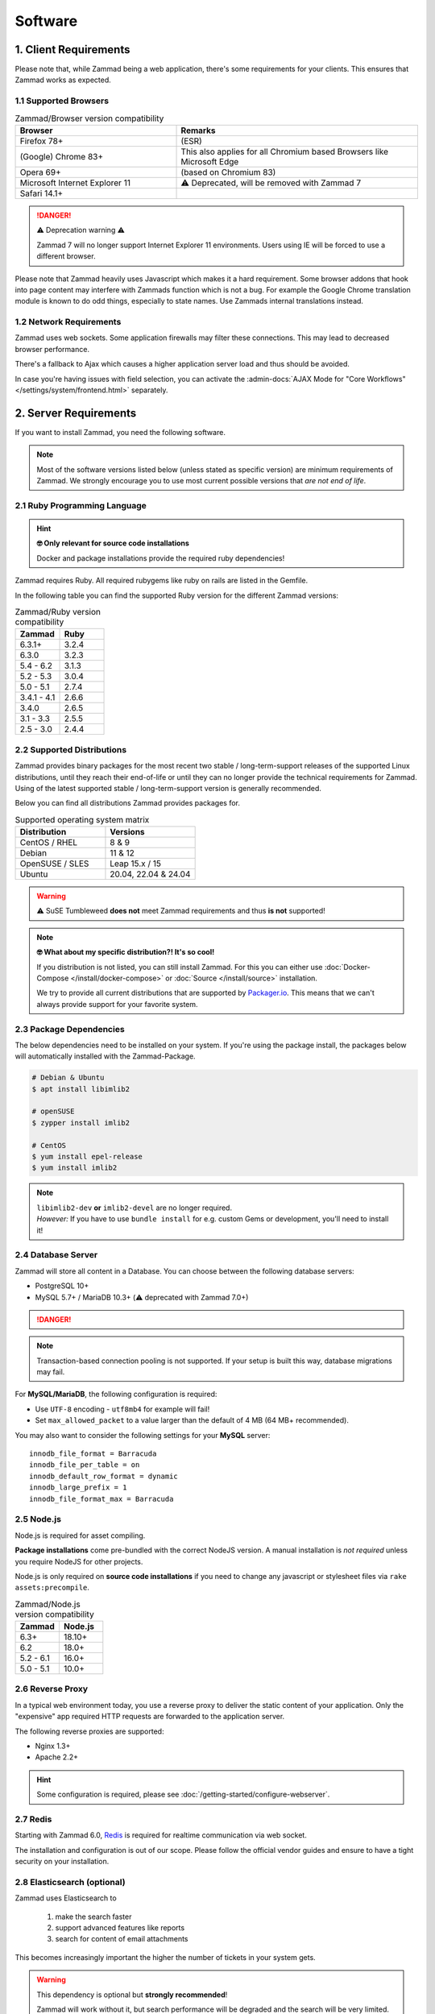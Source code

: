 Software
========

1. Client Requirements
----------------------

Please note that, while Zammad being a web application, there's some
requirements for your clients. This ensures that Zammad works as expected.

1.1 Supported Browsers
^^^^^^^^^^^^^^^^^^^^^^

.. list-table:: Zammad/Browser version compatibility
   :header-rows: 1
   :widths: 20, 30

   * - Browser
     - Remarks
   * - Firefox 78+
     - (ESR)
   * - (Google) Chrome 83+
     - This also applies for all Chromium based Browsers like Microsoft Edge
   * - Opera 69+
     - (based on Chromium 83)
   * - Microsoft Internet Explorer 11
     - ⚠️ Deprecated, will be removed with Zammad 7
   * - Safari 14.1+
     -

.. danger:: ⚠️ Deprecation warning ⚠️

   Zammad 7 will no longer support Internet Explorer 11 environments.
   Users using IE will be forced to use a different browser.

Please note that Zammad heavily uses Javascript which makes it a hard
requirement. Some browser addons that hook into page content may interfere with
Zammads function which is not a bug.
For example the Google Chrome translation module is known to do odd things,
especially to state names. Use Zammads internal translations instead.

1.2 Network Requirements
^^^^^^^^^^^^^^^^^^^^^^^^

Zammad uses web sockets. Some application firewalls may filter these
connections. This may lead to decreased browser performance.

There's a fallback to Ajax which causes a higher application server load
and thus should be avoided.

In case you're having issues with field selection, you can activate the
:admin-docs:`AJAX Mode for "Core Workflows" </settings/system/frontend.html>`
separately.

2. Server Requirements
----------------------

If you want to install Zammad, you need the following software.

.. note::

   Most of the software versions listed below (unless stated as specific
   version)  are minimum requirements of Zammad. We strongly encourage you to
   use most current possible versions that *are not end of life*.

2.1 Ruby Programming Language
^^^^^^^^^^^^^^^^^^^^^^^^^^^^^

.. hint:: **🤓 Only relevant for source code installations**

   Docker and package installations provide the required ruby dependencies!

Zammad requires Ruby. All required rubygems like ruby on rails are listed in
the Gemfile.

In the following table you can find the supported Ruby version for the
different Zammad versions:

.. csv-table:: Zammad/Ruby version compatibility
   :header: "Zammad", "Ruby"
   :widths: 20, 20

   "6.3.1+", "3.2.4"
   "6.3.0", "3.2.3"
   "5.4 - 6.2", "3.1.3"
   "5.2 - 5.3", "3.0.4"
   "5.0 - 5.1", "2.7.4"
   "3.4.1 - 4.1", "2.6.6"
   "3.4.0", "2.6.5"
   "3.1 - 3.3", "2.5.5"
   "2.5 - 3.0", "2.4.4"

2.2 Supported Distributions
^^^^^^^^^^^^^^^^^^^^^^^^^^^

Zammad provides binary packages for the most recent two stable /
long-term-support releases of the supported Linux distributions, until they
reach their end-of-life or until they can no longer provide the technical
requirements for Zammad. Using of the latest supported stable /
long-term-support version is generally recommended.

Below you can find all distributions Zammad provides packages for.

.. csv-table:: Supported operating system matrix
   :header: "Distribution", "Versions"
   :widths: 20, 20

   "CentOS / RHEL", "8 & 9"
   "Debian", "11 & 12"
   "OpenSUSE / SLES", "Leap 15.x / 15"
   "Ubuntu", "20.04, 22.04 & 24.04"

.. warning:: ⚠️ SuSE Tumbleweed **does not** meet Zammad requirements and thus
   **is not** supported!

.. note:: **🤓 What about my specific distribution?! It's so cool!**

   If you distribution is not listed, you can still install Zammad.
   For this you can either use :doc:`Docker-Compose </install/docker-compose>`
   or :doc:`Source </install/source>` installation.

   We try to provide all current distributions that are supported by
   `Packager.io <https://packager.io/>`_. This means that we can't always
   provide support for your favorite system.

.. _package_dependencies:

2.3 Package Dependencies
^^^^^^^^^^^^^^^^^^^^^^^^

The below dependencies need to be installed on your system.
If you're using the package install, the packages below will automatically
installed with the Zammad-Package.

.. code-block:: sh

   # Debian & Ubuntu
   $ apt install libimlib2

   # openSUSE
   $ zypper install imlib2

   # CentOS
   $ yum install epel-release
   $ yum install imlib2

.. note::

   | ``libimlib2-dev`` **or** ``imlib2-devel`` are no longer required.
   | *However:* If you have to use ``bundle install`` for e.g. custom Gems or
     development, you'll need to install it!

2.4 Database Server
^^^^^^^^^^^^^^^^^^^

Zammad will store all content in a Database.
You can choose between the following database servers:

* PostgreSQL 10+
* MySQL 5.7+ / MariaDB 10.3+ (⚠️ deprecated with Zammad 7.0+)

.. danger::

   .. include:: /appendix/includes/mysql-deprication-note.rst

.. note::
   Transaction-based connection pooling is not supported.
   If your setup is built this way, database migrations may fail.

For **MySQL/MariaDB**, the following configuration is required:

* Use ``UTF-8`` encoding - ``utf8mb4`` for example will fail!
* Set ``max_allowed_packet`` to a value larger than the default of 4 MB
  (64 MB+ recommended).

You may also want to consider the following settings for your **MySQL** server::

   innodb_file_format = Barracuda
   innodb_file_per_table = on
   innodb_default_row_format = dynamic
   innodb_large_prefix = 1
   innodb_file_format_max = Barracuda

2.5 Node.js
^^^^^^^^^^^

Node.js is required for asset compiling.

**Package installations** come pre-bundled with the correct NodeJS version.
A manual installation is *not required* unless you require NodeJS for other
projects.

Node.js is only required on **source code installations** if you need to change
any javascript or stylesheet files via ``rake assets:precompile``.

.. csv-table:: Zammad/Node.js version compatibility
   :header: "Zammad", "Node.js"
   :widths: 20, 20

   "6.3+", "18.10+"
   "6.2", "18.0+"
   "5.2 - 6.1", "16.0+"
   "5.0 - 5.1", "10.0+"

2.6 Reverse Proxy
^^^^^^^^^^^^^^^^^

In a typical web environment today, you use a reverse proxy to deliver the
static content of your application. Only the "expensive" app required HTTP
requests are forwarded to the application server.

The following reverse proxies are supported:

* Nginx 1.3+
* Apache 2.2+


.. hint::

   Some configuration is required, please see :doc:`/getting-started/configure-webserver`.



2.7 Redis
^^^^^^^^^

Starting with Zammad 6.0, `Redis <https://redis.io/>`_ is required for
realtime communication via web socket.

The installation and configuration is out of our scope.
Please follow the official vendor guides and ensure to have a
tight security on your installation.

.. _prerequisites_elasticsearch:

2.8 Elasticsearch (optional)
^^^^^^^^^^^^^^^^^^^^^^^^^^^^

Zammad uses Elasticsearch to

   1) make the search faster
   2) support advanced features like reports
   3) search for content of email attachments

This becomes increasingly important the higher the number of tickets in your
system gets.

.. warning::
   This dependency is optional but **strongly recommended**!

   Zammad will work without it, but search performance will be degraded and
   the search will be very limited. We recommend using Elasticsearch, as it will
   boost the usage of Zammad greatly!

.. hint:: 📦 **If you install Zammad via package manager...**

   It's perfectly safe to manually override the Elasticsearch dependency.
   The appropriate command line flag will depend on your platform
   (*e.g.,* ``--force``, ``--ignore-depends``, ``--skip-broken``);
   check your package manager's manpage to find out.

.. csv-table:: Zammad/Elasticsearch version compatibility
   :header: "Zammad", "Elasticsearch"
   :widths: 20, 20

   "5.2+", ">= 7.8, < 9"
   "5.0 - 5.1", ">= 7.8, < 8"
   "4.0-4.1", ">= 6.5, <= 7.12"
   "3.4-3.6", ">= 5.5, <= 7.9"
   "3.3", ">= 2.4, <=7.6"
   "3.2", ">= 2.4, <=7.5"
   "3.1", ">= 2.4, <=7.4"
   "2.0-3.0", ">= 2.4, <=5.6"

An Elasticsearch plugin is required for version 7 or older to index the
contents of email attachments: ``ingest-attachment``. Starting with
Elasticsearch 8, it is included by default.

2.9 Memcached (optional)
^^^^^^^^^^^^^^^^^^^^^^^^

This feature is optional. You should consider using it to have a better
performance. You can also have a look in our :ref:`performance_tuning` section.

Instead of storing Zammads cache files within your filesystem, you can also
do so in `Memcached <https://memcached.org/>`_. This can allow you to restrict
the size of your cache directories to improve performance.

The installation and configuration is out of our scope.
Please follow the official vendor guides and ensure to have a
tight security on your installation.

2.10 GnuPG (optional)
^^^^^^^^^^^^^^^^^^^^^
If you want to use the PGP integration for sending and receiving signed and
encrypted emails, you need to install the GnuPG-Tool.
Please have a look at the official `GnuPG website`_.

.. _GnuPG website: https://www.gnupg.org/index.html
